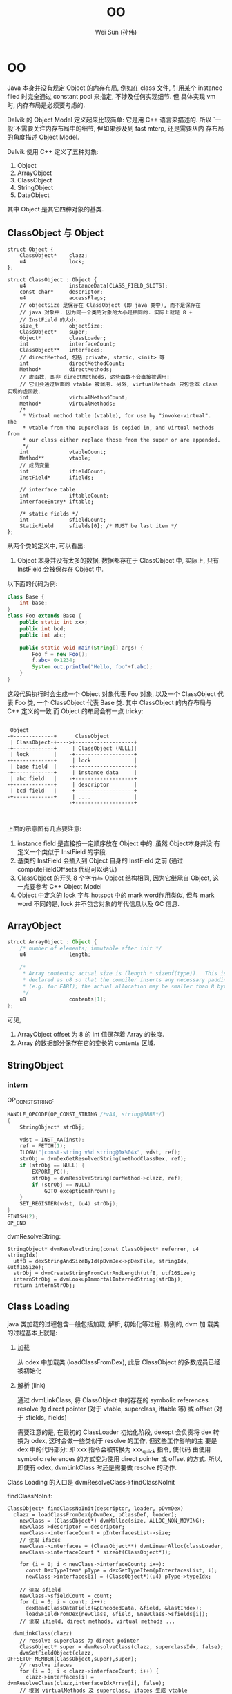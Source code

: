 #+TITLE: OO
#+AUTHOR: Wei Sun (孙伟)
#+EMAIL: wei.sun@spreadtrum.com
* OO
Java 本身并没有规定 Object 的内存布局, 例如在 class 文件, 引用某个
instance filed 时完全通过 constant pool 来指定, 不涉及任何实现细节. 但
具体实现 vm 时, 内存布局是必须要考虑的.

Dalvik 的 Object Model 定义起来比较简单: 它是用 C++ 语言来描述的. 所以
`一般`不需要关注内存布局中的细节, 但如果涉及到 fast mterp, 还是需要从内
存布局的角度描述 Object Model.

Dalvik 使用 C++ 定义了五种对象:

1. Object
2. ArrayObject
3. ClassObject
4. StringObject
5. DataObject

其中 Object 是其它四种对象的基类.

** ClassObject 与 Object

#+BEGIN_SRC c++
  struct Object {
      ClassObject*    clazz;
      u4              lock;
  };
  
  struct ClassObject : Object {
      u4              instanceData[CLASS_FIELD_SLOTS];
      const char*     descriptor;
      u4              accessFlags;
      // objectSize 是保存在 ClassObject (即 java 类中), 而不是保存在
      // java 对象中. 因为同一个类的对象的大小是相同的. 实际上就是 8 +
      // InstField 的大小. 
      size_t          objectSize;
      ClassObject*    super;
      Object*         classLoader;
      int             interfaceCount;
      ClassObject**   interfaces;
      // directMethod, 包括 private, static, <init> 等
      int             directMethodCount;
      Method*         directMethods;
      // 虚函数, 即非 directMethods, 这些函数不会直接被调用:
      // 它们会通过后面的 vtable 被调用. 另外, virtualMethods 只包含本 class 实现的虚函数.
      int             virtualMethodCount;
      Method*         virtualMethods;
      /*
       ,* Virtual method table (vtable), for use by "invoke-virtual".  The
       ,* vtable from the superclass is copied in, and virtual methods from
       ,* our class either replace those from the super or are appended.
       ,*/
      int             vtableCount;
      Method**        vtable;
      // 成员变量
      int             ifieldCount;
      InstField*      ifields;
  
      // interface table
      int             iftableCount;
      InterfaceEntry* iftable;
  
      /* static fields */
      int             sfieldCount;
      StaticField     sfields[0]; /* MUST be last item */
  };
#+END_SRC

从两个类的定义中, 可以看出:
1. Object 本身并没有太多的数据, 数据都存在于 ClassObject 中, 实际上,
   只有 InstField 会被保存在 Object 中.

以下面的代码为例:
#+BEGIN_SRC java
  class Base {
      int base;
  }
  class Foo extends Base {
      public static int xxx;
      public int bcd;
      public int abc;

      public static void main(String[] args) {
          Foo f = new Foo();
          f.abc= 0x1234;
          System.out.println("Hello, foo"+f.abc);
      }
  }
#+END_SRC

这段代码执行时会生成一个 Object 对象代表 Foo 对象, 以及一个
ClassObject 代表 Foo 类, 一个 ClassObject 代表 Base 类. 其中
ClassObject 的内存布局与 C++ 定义的一致.而 Object 的布局会有一点
tricky:

#+BEGIN_EXAMPLE

  Object
 -+-------------+      ClassObject
  | ClassObject-+---->+-------------------+
 -+-------------+     | ClassObject (NULL)|
  | lock        |    -+-------------------+
 -+-------------+     | lock              |
  | base field  |    -+-------------------+
 -+-------------+     | instance data     |
  | abc field   |    -+-------------------+
 -+-------------+     | descriptor        |
  | bcd field   |    -+-------------------+
 -+-------------+     | ....              |
                     -+-------------------+


#+END_EXAMPLE

上面的示意图有几点要注意:
1. instance field 是直接按一定顺序放在 Object 中的. 虽然 Object本身并没
   有定义一个类似于 InstField 的字段.
2. 基类的 InstField 会插入到 Object 自身的 InstField 之前 (通过
   computeFieldOffsets 代码可以确认)
3. ClassObject 的开头 8 个字节与 Object 结构相同, 因为它继承自 Object,
   这一点要参考 C++ Object Model
4. Object 中定义的 lock 字与 hotspot 中的 mark word作用类似, 但与 mark
   word 不同的是, lock 并不包含对象的年代信息以及 GC 信息.
** ArrayObject

#+BEGIN_SRC java
  struct ArrayObject : Object {
      /* number of elements; immutable after init */
      u4              length;
  
      /*
       ,* Array contents; actual size is (length * sizeof(type)).  This is
       ,* declared as u8 so that the compiler inserts any necessary padding
       ,* (e.g. for EABI); the actual allocation may be smaller than 8 bytes.
       ,*/
      u8              contents[1];
  };
  #+END_SRC
可见, 
1. ArrayObject offset 为 8 的 int 值保存着 Array 的长度. 
2. Array 的数据部分保存在它的变长的 contents 区域.
** StringObject
*** intern

OP_CONST_STRING:

#+BEGIN_SRC c
  HANDLE_OPCODE(OP_CONST_STRING /*vAA, string@BBBB*/)
  {
      StringObject* strObj;
  
      vdst = INST_AA(inst);
      ref = FETCH(1);
      ILOGV("|const-string v%d string@0x%04x", vdst, ref);
      strObj = dvmDexGetResolvedString(methodClassDex, ref);
      if (strObj == NULL) {
          EXPORT_PC();
          strObj = dvmResolveString(curMethod->clazz, ref);
          if (strObj == NULL)
              GOTO_exceptionThrown();
      }
      SET_REGISTER(vdst, (u4) strObj);
  }
  FINISH(2);
  OP_END
#+END_SRC

dvmResolveString:

#+BEGIN_SRC text
  StringObject* dvmResolveString(const ClassObject* referrer, u4 stringIdx)
    utf8 = dexStringAndSizeById(pDvmDex->pDexFile, stringIdx, &utf16Size);
    strObj = dvmCreateStringFromCstrAndLength(utf8, utf16Size);
    internStrObj = dvmLookupImmortalInternedString(strObj);
    return internStrObj;
#+END_SRC

** Class Loading
java 类加载的过程包含一般包括加载, 解析, 初始化等过程.  特别的, dvm 加
载类的过程基本上就是:
1. 加载

   从 odex 中加载类 (loadClassFromDex), 此后 ClassObject 的多数成员已经
   被初始化

2. 解析 (link)

   通过 dvmLinkClass, 将 ClassObject 中的存在的 symbolic references
   resolve 为 direct pointer (对于 vtable, superclass, iftable 等) 或
   offset (对于 sfields, ifields)

   需要注意的是, 在最初的 ClassLoader 初始化阶段, dexopt 会负责将 dex
   转换为 odex, 这时会做一些类似于 resolve 的工作, 但这些工作影响的主
   要是 dex 中的代码部分: 即 xxx 指令会被转换为 xxx_quick 指令, 使代码
   由使用 symbolic references 的方式变为使用 direct pointer 或 offset
   的方式. 所以, 即使有 odex, dvmLinkClass 时还是需要做 resolve 的动作. 

Class Loading 的入口是 dvmResolveClass->findClassNoInit

findClassNoInit:
#+BEGIN_SRC text
  ClassObject* findClassNoInit(descriptor, loader, pDvmDex)
    clazz = loadClassFromDex(pDvmDex, pClassDef, loader);
      newClass = (ClassObject*) dvmMalloc(size, ALLOC_NON_MOVING);
      newClass->descriptor = descriptor;
      newClass->interfaceCount = pInterfacesList->size;
      // 读取 ifaces
      newClass->interfaces = (ClassObject**) dvmLinearAlloc(classLoader,
      newClass->interfaceCount * sizeof(ClassObject*));
  
      for (i = 0; i < newClass->interfaceCount; i++):
        const DexTypeItem* pType = dexGetTypeItem(pInterfacesList, i);
        newClass->interfaces[i] = (ClassObject*)(u4) pType->typeIdx;
  
      // 读取 sfield  
      newClass->sfieldCount = count;
      for (i = 0; i < count; i++):
        dexReadClassDataField(&pEncodedData, &field, &lastIndex);
        loadSFieldFromDex(newClass, &field, &newClass->sfields[i]);
      // 读取 ifield, direct methods, virtual methods ...
  
    dvmLinkClass(clazz)
      // resolve superclass 为 direct pointer
      ClassObject* super = dvmResolveClass(clazz, superclassIdx, false);
      dvmSetFieldObject(clazz,  OFFSETOF_MEMBER(ClassObject,super),super);
      // resolve ifaces
      for (i = 0; i < clazz->interfaceCount; i++) {
        clazz->interfaces[i] = dvmResolveClass(clazz,interfaceIdxArray[i], false);
      // 根据 virtualMethods 及 superclass, ifaces 生成 vtable
      createVtable(clazz)
        clazz->vtable = (Method**) dvmLinearAlloc(clazz->classLoader, maxCount);
        // 将 super 的 vtable 与 clazz 自己的 virtualMethods 进行比较,
        // 生成最终的 clazz->vtable
  
        // maxCount 是指本类的 vtable 可能达到的最大大小, 最终 vtable 的
        // 大小必然会 <= maxCount
        maxCount = clazz->virtualMethodCount;
        if (clazz->super != NULL):
          maxCount += clazz->super->vtableCount;
        clazz->vtable = (Method**) dvmLinearAlloc(sizeof(Method*) * maxCount);
        // 先用 super->vtable 覆盖 class->vtabl 的前几项
        memcpy(clazz->vtable, clazz->super->vtable,
              sizeof(*(clazz->vtable)) * clazz->super->vtableCount);
        actualCount = clazz->super->vtableCount;        
        // 然后扫描 class->virtualMethods, 通过名字的比较看是否有方法需要覆盖基类               for (i = 0; i < clazz->virtualMethodCount; i++):
          Method* localMeth = &clazz->virtualMethods[i];
          for (si = 0; si < clazz->super->vtableCount; si++):
            Method* superMeth = clazz->vtable[si];
            // 两个方法的名字和 signature 是相同的 ...
            if (dvmCompareMethodNamesAndProtos(localMeth, superMeth) == 0):
              // 确保基类方法不是 final
              if (dvmIsFinalMethod(superMeth)): bail;
              // 本类方法覆盖基类方法
              clazz->vtable[si] = localMeth;
              localMeth->methodIndex = (u2) si;
           // inner for ends here
           // super->vtable 中各项扫描完毕, 发现不能覆盖, 放到结尾
           if (si == clazz->super->vtableCount):
             clazz->vtable[actualCount] = localMeth;
             localMeth->methodIndex = (u2) actualCount;
         // outer for ends here
         assert(actualCount <= maxCount);
          
      // 生成 iftable
      // 上一步的 vtable 中包含了所有的虚函数, 包括继承自 super 的和自己
      // 实现的, 但自己实现的接口中的虚函数需要通过 iftable 进行索引, 因
      // 为 invoke-interface 和 invoke-virtual 是不同的, 前者需要
      // iftable 才能工作, 具体见
      // http://stackoverflow.com/questions/1504633/what-is-the-point-of-invokeinterface
      createIftable(clazz)
      // 计算所有 ifiled 的 offset, 后面的 GetFieldID 等需要使用
      // ifiled 与 vtable 的组织有些类似: 都是基类成员在前, 自身成员在后
      computeFieldOffsets(clazz)
        if (clazz->super != NULL):
          fieldOffset = clazz->super->objectSize;
          for (i = 0; i < clazz->ifieldCount; i++):
            pField->byteOffset = fieldOffset;
            fieldOffset += sizeof(u4);
      // precacheReferenceOffsets 会负责将 referent filed 从 ifields
      // 移除, 以便 GC 时 scanDataObject 时不会扫描到 referent 对象.
      if (strcmp(clazz->descriptor, "Ljava/lang/ref/Reference;") == 0):
        precacheReferenceOffsets(clazz)
#+END_SRC

loadClassFromDex
#+BEGIN_SRC text
  DexClassDef* pClassDef;
  pClassDef = dexFindClass(pDvmDex->pDexFile, descriptor);
    // DexClassDef 实际上就是 dex 文件中 Class Definition Table 中的一项
    // pLookup 是 odex 包含的一个对于加速查找的数据结构
    // ...
    return (const DexClassDef*)
      (pDexFile->baseAddr + pLookup->table[idx].classDefOffset);
  
  clazz = loadClassFromDex(pDvmDex, pClassDef, loader);
    // class data 是 class definition 的一项, 包含了各种 fields, methods
    // 的索引和权限信息
    pEncodedData = dexGetClassData(pDexFile, pClassDef);
    dexReadClassDataHeader(&pEncodedData, &header);
      pHeader->staticFieldsSize = readUnsignedLeb128(pData);
      pHeader->instanceFieldsSize = readUnsignedLeb128(pData);
      pHeader->directMethodsSize = readUnsignedLeb128(pData);
      pHeader->virtualMethodsSize = readUnsignedLeb128(pData);
    // pDvmDex 是 dex file
    // pClassDef 是 dex file 中的 Class Definition Table 中的一项
    // header 是 class 的各种 field, methods 在 dex file 中的索引
    // pEncodedData 是 pClassDef 的 data 部分
    loadClassFromDex0(pDvmDex, pClassDef, &header, pEncodedData, classLoader);
      pDexFile = pDvmDex->pDexFile;
      descriptor = dexGetClassDescriptor(pDexFile, pClassDef);
        // 使用 pClassDef->classIdx 扫描 String Table 获得 descriptor
        dexStringByTypeIdx(pDexFile, pClassDef->classIdx);
      newClass->descriptor = descriptor;
      //... 读取其它的 field, methods, interface ...
      // 包括在 LinearAlloc 上分配相应的 Field, Method 对象, 从 dex file
      // 中读取相应的数据, 这里读到的数据需要被后续的 dvmLinkClass 处理
      // 后才能使用, 包括:
      // 1. ifield 需要通过 link 得到在 Object 中的索引.
      // 2. super 需要通过 link 将 idx 变为实际的 ClassObject*
      // 3. iftable 需要通过 link 将 idx 变为 ClassObject*
      // 4. vtable 需要通过 link 生成
      // 5. ...
#+END_SRC

至此 ClassObject 已经准备完毕:

1. clazz->super 指向了父类的 ClassObject
2. clazz->virtualMethods 包含了所有该类实现的虚函数 Method, 而
   Method->insns 又指向了 mmap 的 odex 中真正的代码部分
3. clazz->vtable 包含该类, 父类中定义的所有虚函数 Method 的引用.
4. clazz->iftable 包含该类实现的接口函数在 vtable 中的引用.
5. clazz->ifield 中所有的 InstField 在 Object 中的 offset 被计算出来
6. ...

注意: ClassObject 本身分配在 GC Heap, 但它的 ifield, sfield,
virtualMethods 等成员却分配在 LinearAlloc. 分配在 GC Heap 可能主要是考
虑到 ClassObject 也要参与到 GC 扫描, 而 GC 扫描通过 liveBits, markBits
进行的, 必须要求 ClassObject 本身分配在 GC Heap 上 (因为 liveBits,
markBits 是针对 GC Heap 的 bitmap)

*** class 何时被加载
基本上涉及到 clazz 的 OP_CODE 都会直接或间接通过 dvmResolveClass 来导致
class 被加载.

以下情况下 class 会首次被加载:

1. 主动调用 Class.forName 等函数
2. 通过 reflect 的一些方法对 class 进行操作时
3. OP_NEW_INSTANCE
4. OP_SGET/OP_SSET
5. OP_INVOKE_STATIC
6. OP_INSTANCE_OF

invoke-virtual, invoke-interface 等以及 iget/iset 不包含在以上列表中,
因为这些调用之前, OP_NEW_INSTANCE 肯定已经把 class 加载完成了. 

** 各种函数的实现
*** iget / iset
**** Jni version
第一步, 获得 jfieldID, 这个 jfieldID 实际上是 InstField *, 其
byteOffset 保存着 Object 中保存该 ifield 的偏移量. 

#+BEGIN_SRC java
  static jfieldID GetFieldID(JNIEnv* env, jclass jclazz, const char* name, const char* sig) {
      ScopedJniThreadState ts(env);
      ClassObject* clazz = (ClassObject*) dvmDecodeIndirectRef(ts.self(), jclazz);
  
      // jfieldID 与 jmethodID 等一样, 实际类型都是一个 opaque pointer
      // 这里 jfieldID 的实际类型为 InstField*
      jfieldID id = (jfieldID) dvmFindInstanceFieldHier(clazz, name, sig);
      return id;
  }
#+END_SRC

第二步, 调用 GetField##_jname, 以 byte 为例
#+BEGIN_SRC text
  INLINE s1 dvmGetFieldByte(const Object* obj, int offset) {
      return ((JValue*)BYTE_OFFSET(obj, offset))->b;
  }
#+END_SRC
**** interpreter version
与下面 sget / sset 类似, 根据 dex 中的 id 获得 name, 然后根据 name 找
到 InstField*, 然后根据偏移量得到 ifield 的值. 

*** sget / sset
sget/sset 比 iget/iset 要复杂, 因为 static 变量可以存在于 interface 中
**** jni version
首先, GetStaticFieldID 得到 jfieldID, 这个 jfieldID 实现上是
StaticField *, 其 value 值即为所求. 
#+BEGIN_SRC text
  jfieldID GetStaticFieldID(env, jclazz, char* name, char* sig)
    jfieldID id = dvmFindStaticFieldHier(clazz, name, sig);
      // search in current clazz
      pField = dvmFindStaticField(clazz, fieldName, signature);
        // 通过遍历 clazz->sfields 查找
        pField = &clazz->sfields[0];
        for (i = 0; i < clazz->sfieldCount; i++, pField++):
          if (strcmp(fieldName, pField->name) == 0 &&
            strcmp(signature, pField->signature) == 0)
            return (StaticField*) pField;
        // 若 clazz 中没找到, 则查找所有接口
        for ( ; i < clazz->iftableCount; i++) {
          ClassObject* iface = clazz->iftable[i].clazz;
          pField = dvmFindStaticField(iface, fieldName, signature);
          if (pField != NULL):
            return pField;
        // 若所有接口中都没有找到, 则查找父类
        if (clazz->super != NULL):
          return dvmFindStaticFieldHier(clazz->super, fieldName, signature);
        else
          return NULL;
#+END_SRC

第二步, GetStaticField##_jname, 这个函数直接从 jfieldID (即
StaticField* ) 中取出 value 字段即可. 
**** interpreter version
#+BEGIN_SRC text
  // ref 是一个整数, odex 代码中不是使用 name 查找 filed 的, 而是已
  // 经计算出了 sfield 在 sfields 中的 offset, 所以第一步需要根据 ref 找
  // 到原来的 name
  
  StaticField* sfield = dvmResolveStaticField(clazz, ref);
    DexFieldId pFieldId = dexGetFieldId(pDvmDex->pDexFile, ref);
    // 通过 dexStringById 后到 name 后, 后面的调用和 jni 相同
    return dvmFindStaticFieldHier(resClass,
             dexStringById(pDvmDex->pDexFile, pFieldId->nameIdx),
             dexStringByTypeIdx(pDvmDex->pDexFile, pFieldId->typeIdx));
#+END_SRC
*** iget-quick/iset-quick
由于 iget/iset 本质是操作 Object 的一个 offset, 所以 odex 提供 quick 版
本的iget/iset, 直接以 offset 做为操作数. 

但 sget/sset 并不存在 quick 版本, 因为接口也可以包含 static 变量, 无法
通过一个 offset 简单的搞定. 

*** invoke
所有 invoke 类调用都分为两步:
1. 查找真正的 Method (dvmResolveMethod)
2. 调用 Method (处理参数, 返回值, 栈帧等)

dalvik 的 invoke 类调用共分为五种, 主要原因是查找 Method 的方法不同,
例如, invoke-direct 是从 Object 的 directMethods 中找, 而
invoke-virtual 需要从 Object->vtable 和 Object->virtualMethods 中找.
更复杂的 invoke-interface 需要从 Object->iftable, Object->vtable 和
Object->virtualMethods 中找到.

**** 五种 invoke
#+BEGIN_SRC java
  interface I {
      void i();
  }
  
  class Base {
      public void b() {};
  }
  
  class Foo extends Base implements I {
      public Foo() {}
      public void b() {
          // invoke-super
          super.b();
      }
      public void i() {
          
      }
  
      void v() {}
      static void s() {}
  
      private void p() {}
      final void f() {}
      
      public static void main(String[] args) {
          // invoke-static
          Foo.s();
          // invoke-direct  
          Foo f =  new Foo();
          // invoke-virtual
          f.v();
          f.i();
          f.f();
          // invoke-interface
          ((I)f).i();
          // invoke-direct
          f.p();
      }
  }
  
#+END_SRC

对应的 dalvik 字节码为:
#+BEGIN_SRC text
  .class LFoo;
  .super LBase;
  .source "Foo.java"
  
  # interfaces
  .implements LI;
  
  
  # direct methods
  .method constructor <init>()V
      .locals 0
  
      .prologue
      .line 10
      invoke-direct {p0}, LBase;-><init>()V
  
      return-void
  .end method
  
  .method public static main([Ljava/lang/String;)V
      .locals 1
      .parameter
  
      .prologue
      .line 27
      invoke-static {}, LFoo;->s()V
  
      .line 29
      new-instance v0, LFoo;
  
      invoke-direct {v0}, LFoo;-><init>()V
  
      .line 31
      invoke-virtual {v0}, LFoo;->v()V
  
      .line 33
      invoke-virtual {v0}, LFoo;->i()V
  
      .line 34
      invoke-virtual {v0}, LFoo;->f()V
  
      .line 36
      invoke-interface {v0}, LI;->i()V
  
      .line 38
      invoke-direct {v0}, LFoo;->p()V
  
      .line 39
      return-void
  .end method
  
  .method private p()V
      .locals 0
  
      .prologue
      .line 22
      return-void
  .end method
  
  .method static s()V
      .locals 0
  
      .prologue
      .line 20
      return-void
  .end method
  
  
  # virtual methods
  .method public b()V
      .locals 0
  
      .prologue
      .line 13
      invoke-super {p0}, LBase;->b()V
  
      .line 14
      return-void
  .end method
  
  .method final f()V
      .locals 0
  
      .prologue
      .line 23
      return-void
  .end method
  
  .method public i()V
      .locals 0
  
      .prologue
      .line 17
      return-void
  .end method
  
  .method v()V
      .locals 0
  
      .prologue
      .line 19
      return-void
  .end method
  
#+END_SRC

虽然 invoke 分为五种, 但实际上根据查找的表的不同又分为两大类:

1. 查找 Object->directMethods
   - invoke-static
   - invoke-direct
2. 查找 Object->virtualMethods
   - invoke-super
   - invoke-virtual
   - invoke-interface
**** dvmResolveMethod
任何一种 invoke 的第一步都是调用 dvmResolveMethod 来查找真正的 Method,
不过不同的 invoke 会使用不同的参数

#+BEGIN_SRC text
  Method* dvmResolveMethod(const ClassObject* referrer, u4 methodIdx,MethodType methodType)
    // 根据 nameIdx 从 dex 中获得 method name
    char* name = dexStringById(pDvmDex->pDexFile, pMethodId->nameIdx);
    if (methodType == METHOD_DIRECT):
      resMethod = dvmFindDirectMethod(resClass, name, &proto);
    else if (methodType == METHOD_STATIC):
      resMethod = dvmFindDirectMethodHier(resClass, name, &proto);
    else:
      resMethod = dvmFindVirtualMethodHier(resClass, name, &proto);
  
  // ------------------- for direct
  Method* dvmFindDirectMethod(clazz, methodName, proto)
    // 从 Object->directMethods 中查找, 但使用一个 false 参数表示不需要
    // 从父类中查找
    findMethodInListByProto(clazz, METHOD_DIRECT, false, methodName,proto);
      while (clazz != NULL) {
        int i;
        if (wantedType == METHOD_VIRTUAL || wantedType == METHOD_UNKNOWN):
          for (i = 0; i < clazz->virtualMethodCount; i++):
            Method* method = &clazz->virtualMethods[i];
              // 基于字符串的匹配
              if (dvmCompareNameProtoAndMethod(name, proto, method) == 0) {
                return method;
        if (wantedType == METHOD_DIRECT || wantedType == METHOD_UNKNOWN):
          for (i = 0; i < clazz->directMethodCount; i++):
            Method* method = &clazz->directMethods[i];
              if (dvmCompareNameProtoAndMethod(name, proto, method) == 0):
                return method;
        if (! isHier):
          break;
      
        clazz = clazz->super;
      // end while
  
  // -------------------- for STATIC
  Method* dvmFindDirectMethod(clazz, methodName, proto)
    findMethodInListByProto(clazz, METHOD_DIRECT, true, methodName, proto)
  
  // -------------------- for VIRTUAL (mainly SUPER)
  Method* dvmFindVirtualMethodHier(clazz,methodName,proto)
    findMethodInListByProto(clazz, METHOD_VIRTUAL, true, methodName,proto);
  
  
#+END_SRC

**** invoke-static
#+BEGIN_SRC text
  methodToCall = dvmResolveMethod(curMethod->clazz, ref, METHOD_STATIC);
  // 找到 methodToCall 后直接调用即可
  GOTO_invokeMethod(methodCallRange, methodToCall, vsrc1, vdst);
#+END_SRC
**** invoke-direct
#+BEGIN_SRC text
  methodToCall = dvmResolveMethod(curMethod->clazz, ref,METHOD_DIRECT);
  // 与 invokeStatic 一样, 直接调用, 只不过因为它用的参数是METHOD_DIRECT
  // 导致在 clazz->directMethods 查找时不会查找到父类
  GOTO_invokeMethod(methodCallRange, methodToCall, vsrc1, vdst);
#+END_SRC
**** invoke-super
#+BEGIN_SRC text
  // 查找 base method 时, 可以在当前 class 找到, 也可能在父类中找到
  // 但不影响最终的结果, 即 baseMethod->methodIndex
  baseMethod = dvmResolveMethod(curMethod->clazz, ref,METHOD_VIRTUAL);
  if (baseMethod->methodIndex >= curMethod->clazz->super->vtableCount):
     // error
  // 这里需要在 super->vtable 中查找, 是因为有可能 baseMethod 是在当前类
  // 中找到的, 我们需要调用的是父类的版本.
  methodToCall = curMethod->clazz->super->vtable[baseMethod->methodIndex];
  GOTO_invokeMethod(methodCallRange, methodToCall, vsrc1, vdst);
#+END_SRC
**** invoke-virtual
#+BEGIN_SRC text
  baseMethod = dvmResolveMethod(curMethod->clazz, ref,METHOD_VIRTUAL);
  // 这里没有直接使用 baseMethod, 是因为有可能 baseMethod 是从父类中开始
  // 查找的, 我们要用的是子类中的版本
  methodToCall = thisPtr->clazz->vtable[baseMethod->methodIndex];
  GOTO_invokeMethod(methodCallRange, methodToCall, vsrc1, vdst);
#+END_SRC
**** invoke-interface
invoke-interface 与 invoke-virtual 不同:

invoke-interface 时使用的 ref 参数是和 interface 相关的, 无法通过调用
dvmResolveMethod 直接找到 clazz->virtualMethods 中对应的虚函数. 必须通过它
先找到接口类, 然后根据接口类在 clazz->iftable 中找到对应于该接口的
methodIndexArray, 然后才能从 clazz->vtable 中找到真正的 virtual
methods. 

#+BEGIN_SRC text
  methodToCall = dvmFindInterfaceMethodInCache(thisClass, ref,curMethod,methodClassDex);
    dvmInterpFindInterfaceMethod(thisClass, methodIdx,method,methodClassDex)
      // 从接口类中找到 absMethod, 这个 absMethod 并不能执行, 直接的可执行的 method
      // 在 thisClass 的 virtualMethods 中
      // 这里的 method->clazz 指的是接口类本身
      absMethod = dvmResolveInterfaceMethod(method->clazz, methodIdx);
        Method* dvmFindInterfaceMethodHier(iface,methodName,proto)
      for (i = 0; i < thisClass->iftableCount; i++):
        if (thisClass->iftable[i].clazz == absMethod->clazz):
          break;
      // iftable[i] 此时代表相应的接口类
      vtableIndex =
        thisClass->iftable[i].methodIndexArray[absMethod->methodIndex];
      methodToCall = thisClass->vtable[vtableIndex];    
  GOTO_invokeMethod(methodCallRange, methodToCall, vsrc1, vdst);  
#+END_SRC
**** invoke-virtual-quick 与 invoke-super-quick
odex 对 dex 优化时, 会将原来的 invoke-virtual 或 invoke-super 替换为相
应的 quick 版本, 相应的指令参数也会变: 由原来的 ref 直接变为 vtable
index, 这样可以节省一个 dvmResolveMethod 的过程. 

但是, invoke-direct, invoke-static 和 invoke-interface 并没有相应的
quick 版本. 因为这是不可能的...
